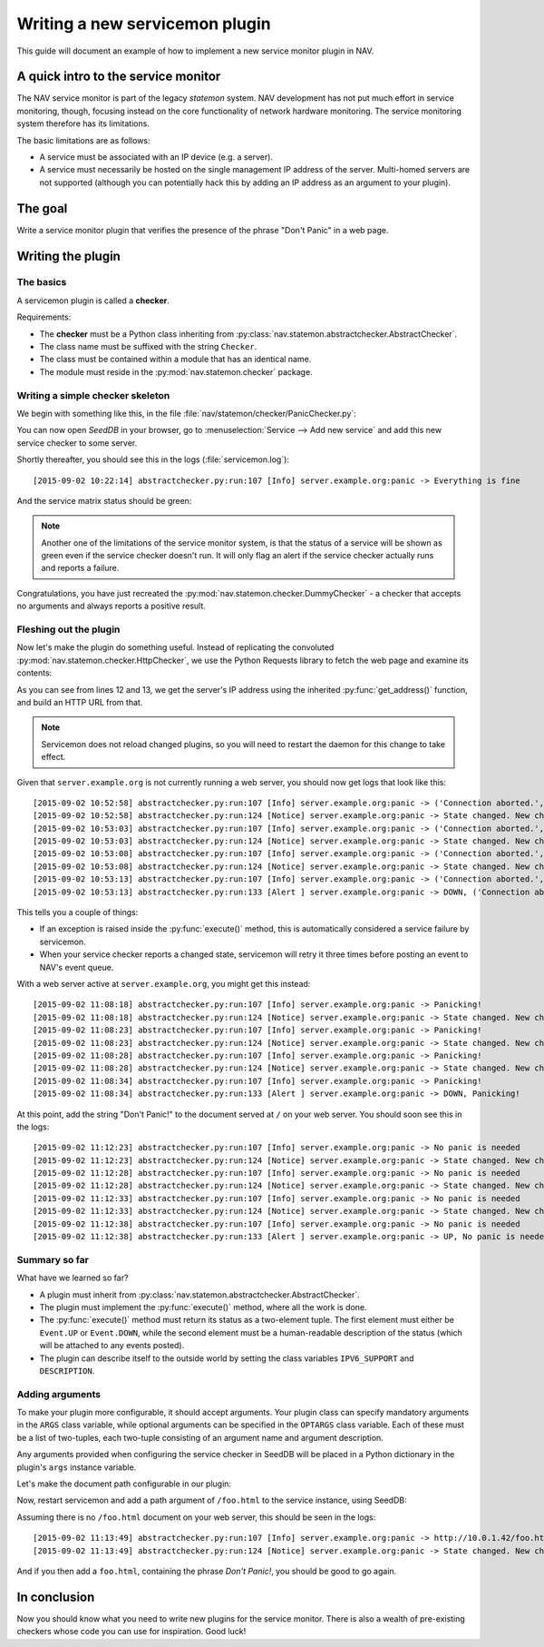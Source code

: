===============================
Writing a new servicemon plugin
===============================

This guide will document an example of how to implement a new service monitor
plugin in NAV.

A quick intro to the service monitor
====================================

The NAV service monitor is part of the legacy *statemon* system. NAV
development has not put much effort in service monitoring, though, focusing
instead on the core functionality of network hardware monitoring. The service
monitoring system therefore has its limitations.

The basic limitations are as follows:

- A service must be associated with an IP device (e.g. a server).
- A service must necessarily be hosted on the single management IP address of
  the server. Multi-homed servers are not supported (although you can
  potentially hack this by adding an IP address as an argument to your
  plugin).


The goal
========

Write a service monitor plugin that verifies the presence of the phrase "Don't
Panic" in a web page.

Writing the plugin
==================

The basics
----------
A servicemon plugin is called a **checker**.

Requirements:

- The **checker** must be a Python class inheriting from
  :py:class:`nav.statemon.abstractchecker.AbstractChecker`.
- The class name must be suffixed with the string ``Checker``.
- The class must be contained within a module that has an identical name.
- The module must reside in the :py:mod:`nav.statemon.checker` package.

Writing a simple checker skeleton
---------------------------------
We begin with something like this, in the file
:file:`nav/statemon/checker/PanicChecker.py`:

.. code-block:: python
   :linenos:

   from nav.statemon.event import Event
   from nav.statemon.abstractchecker import AbstractChecker


   class PanicChecker(AbstractChecker):
       IPV6_SUPPORT = True
       DESCRIPTION = "Checks for panic"

       def execute(self):
           return Event.UP, "Everything is fine"


You can now open *SeedDB* in your browser, go to :menuselection:`Service -->
Add new service` and add this new service checker to some server.

.. image:: add-panic-service.png

Shortly thereafter, you should see this in the logs (:file:`servicemon.log`)::

  [2015-09-02 10:22:14] abstractchecker.py:run:107 [Info] server.example.org:panic -> Everything is fine

And the service matrix status should be green:

.. image:: panic-service-matrix.png

.. note:: Another one of the limitations of the service monitor system, is
          that the status of a service will be shown as green even if the
          service checker doesn't run. It will only flag an alert if the
          service checker actually runs and reports a failure.

Congratulations, you have just recreated the
:py:mod:`nav.statemon.checker.DummyChecker` - a checker that accepts no
arguments and always reports a positive result.

Fleshing out the plugin
-----------------------

Now let's make the plugin do something useful. Instead of replicating the
convoluted :py:mod:`nav.statemon.checker.HttpChecker`, we use the Python
Requests library to fetch the web page and examine its contents:

.. code-block:: python
   :linenos:
   :emphasize-lines: 11, 12

   import requests
   from nav.statemon.event import Event
   from nav.statemon.abstractchecker import AbstractChecker


   class PanicChecker(AbstractChecker):
       IPV6_SUPPORT = True
       DESCRIPTION = "Checks for panic"

       def execute(self):
           ip, port = self.get_address()
           url = 'http://%s/' % ip
           req = requests.get(url)
           if req.status_code == 200:
               if "don't panic!" in req.text.lower():
                   return Event.UP, "No panic is needed"
               else:
                   return Event.DOWN, "Panicking!"
           else:
               return Event.DOWN, "%s status code = %s" % (url, req.status_code)

As you can see from lines 12 and 13, we get the server's IP address using the
inherited :py:func:`get_address()` function, and build an HTTP URL from that.

.. note:: Servicemon does not reload changed plugins, so you will need to
          restart the daemon for this change to take effect.

Given that ``server.example.org`` is not currently running a web server, you
should now get logs that look like this::

[2015-09-02 10:52:58] abstractchecker.py:run:107 [Info] server.example.org:panic -> ('Connection aborted.', error(111, 'Connection refused'))
[2015-09-02 10:52:58] abstractchecker.py:run:124 [Notice] server.example.org:panic -> State changed. New check in 5 sec. (DOWN, ('Connection aborted.', error(111, 'Connection refused')))
[2015-09-02 10:53:03] abstractchecker.py:run:107 [Info] server.example.org:panic -> ('Connection aborted.', error(111, 'Connection refused'))
[2015-09-02 10:53:03] abstractchecker.py:run:124 [Notice] server.example.org:panic -> State changed. New check in 5 sec. (DOWN, ('Connection aborted.', error(111, 'Connection refused')))
[2015-09-02 10:53:08] abstractchecker.py:run:107 [Info] server.example.org:panic -> ('Connection aborted.', error(111, 'Connection refused'))
[2015-09-02 10:53:08] abstractchecker.py:run:124 [Notice] server.example.org:panic -> State changed. New check in 5 sec. (DOWN, ('Connection aborted.', error(111, 'Connection refused')))
[2015-09-02 10:53:13] abstractchecker.py:run:107 [Info] server.example.org:panic -> ('Connection aborted.', error(111, 'Connection refused'))
[2015-09-02 10:53:13] abstractchecker.py:run:133 [Alert ] server.example.org:panic -> DOWN, ('Connection aborted.', error(111, 'Connection refused'))

This tells you a couple of things:

- If an exception is raised inside the :py:func:`execute()` method, this is
  automatically considered a service failure by servicemon.
- When your service checker reports a changed state, servicemon will retry it
  three times before posting an event to NAV's event queue.

With a web server active at ``server.example.org``, you might get this instead::

  [2015-09-02 11:08:18] abstractchecker.py:run:107 [Info] server.example.org:panic -> Panicking!
  [2015-09-02 11:08:18] abstractchecker.py:run:124 [Notice] server.example.org:panic -> State changed. New check in 5 sec. (DOWN, Panicking!)
  [2015-09-02 11:08:23] abstractchecker.py:run:107 [Info] server.example.org:panic -> Panicking!
  [2015-09-02 11:08:23] abstractchecker.py:run:124 [Notice] server.example.org:panic -> State changed. New check in 5 sec. (DOWN, Panicking!)
  [2015-09-02 11:08:28] abstractchecker.py:run:107 [Info] server.example.org:panic -> Panicking!
  [2015-09-02 11:08:28] abstractchecker.py:run:124 [Notice] server.example.org:panic -> State changed. New check in 5 sec. (DOWN, Panicking!)
  [2015-09-02 11:08:34] abstractchecker.py:run:107 [Info] server.example.org:panic -> Panicking!
  [2015-09-02 11:08:34] abstractchecker.py:run:133 [Alert ] server.example.org:panic -> DOWN, Panicking!

At this point, add the string "Don't Panic!" to the document served at ``/``
on your web server. You should soon see this in the logs::

  [2015-09-02 11:12:23] abstractchecker.py:run:107 [Info] server.example.org:panic -> No panic is needed
  [2015-09-02 11:12:23] abstractchecker.py:run:124 [Notice] server.example.org:panic -> State changed. New check in 5 sec. (UP, No panic is needed)
  [2015-09-02 11:12:28] abstractchecker.py:run:107 [Info] server.example.org:panic -> No panic is needed
  [2015-09-02 11:12:28] abstractchecker.py:run:124 [Notice] server.example.org:panic -> State changed. New check in 5 sec. (UP, No panic is needed)
  [2015-09-02 11:12:33] abstractchecker.py:run:107 [Info] server.example.org:panic -> No panic is needed
  [2015-09-02 11:12:33] abstractchecker.py:run:124 [Notice] server.example.org:panic -> State changed. New check in 5 sec. (UP, No panic is needed)
  [2015-09-02 11:12:38] abstractchecker.py:run:107 [Info] server.example.org:panic -> No panic is needed
  [2015-09-02 11:12:38] abstractchecker.py:run:133 [Alert ] server.example.org:panic -> UP, No panic is needed

Summary so far
--------------

What have we learned so far?

- A plugin must inherit from
  :py:class:`nav.statemon.abstractchecker.AbstractChecker`.
- The plugin must implement the :py:func:`execute()` method, where all the
  work is done.
- The :py:func:`execute()` method must return its status as a two-element
  tuple. The first element must either be ``Event.UP`` or ``Event.DOWN``,
  while the second element must be a human-readable description of the status
  (which will be attached to any events posted).
- The plugin can describe itself to the outside world by setting the class
  variables ``IPV6_SUPPORT`` and ``DESCRIPTION``.

Adding arguments
----------------

To make your plugin more configurable, it should accept arguments. Your plugin
class can specify mandatory arguments in the ``ARGS`` class variable, while
optional arguments can be specified in the ``OPTARGS`` class variable. Each of
these must be a list of two-tuples, each two-tuple consisting of an argument
name and argument description.

Any arguments provided when configuring the service checker in SeedDB will be
placed in a Python dictionary in the plugin's ``args`` instance variable.

Let's make the document path configurable in our plugin:

.. code-block:: python
   :linenos:
   :emphasize-lines: 15

   import requests
   from nav.statemon.event import Event
   from nav.statemon.abstractchecker import AbstractChecker


   class PanicChecker(AbstractChecker):
       IPV6_SUPPORT = True
       DESCRIPTION = "Checks for panic"
       OPTARGS = (
           ('path', 'Document path to fetch'),
       )

       def execute(self):
           ip, port = self.get_address()
           path = self.args.get('path', '/')
           url = 'http://%s%s' % (ip, path)
           req = requests.get(url)
           if req.status_code == 200:
               if "don't panic!" in req.text.lower():
                   return Event.UP, "No panic is needed"
               else:
                   return Event.DOWN, "Panicking!"
           else:
               return Event.DOWN, "%s status code = %s" % (url, req.status_code)

Now, restart servicemon and add a path argument of ``/foo.html`` to the
service instance, using SeedDB:

.. image:: edit-panic-service-path.png

Assuming there is no ``/foo.html`` document on your web server, this should be
seen in the logs::

  [2015-09-02 11:13:49] abstractchecker.py:run:107 [Info] server.example.org:panic -> http://10.0.1.42/foo.html status code = 404
  [2015-09-02 11:13:49] abstractchecker.py:run:124 [Notice] server.example.org:panic -> State changed. New check in 5 sec. (DOWN, http://10.0.1.42/foo.html status code = 404)

And if you then add a ``foo.html``, containing the phrase *Don't Panic!*, you
should be good to go again.

In conclusion
=============

Now you should know what you need to write new plugins for the service
monitor. There is also a wealth of pre-existing checkers whose code you can
use for inspiration. Good luck!
